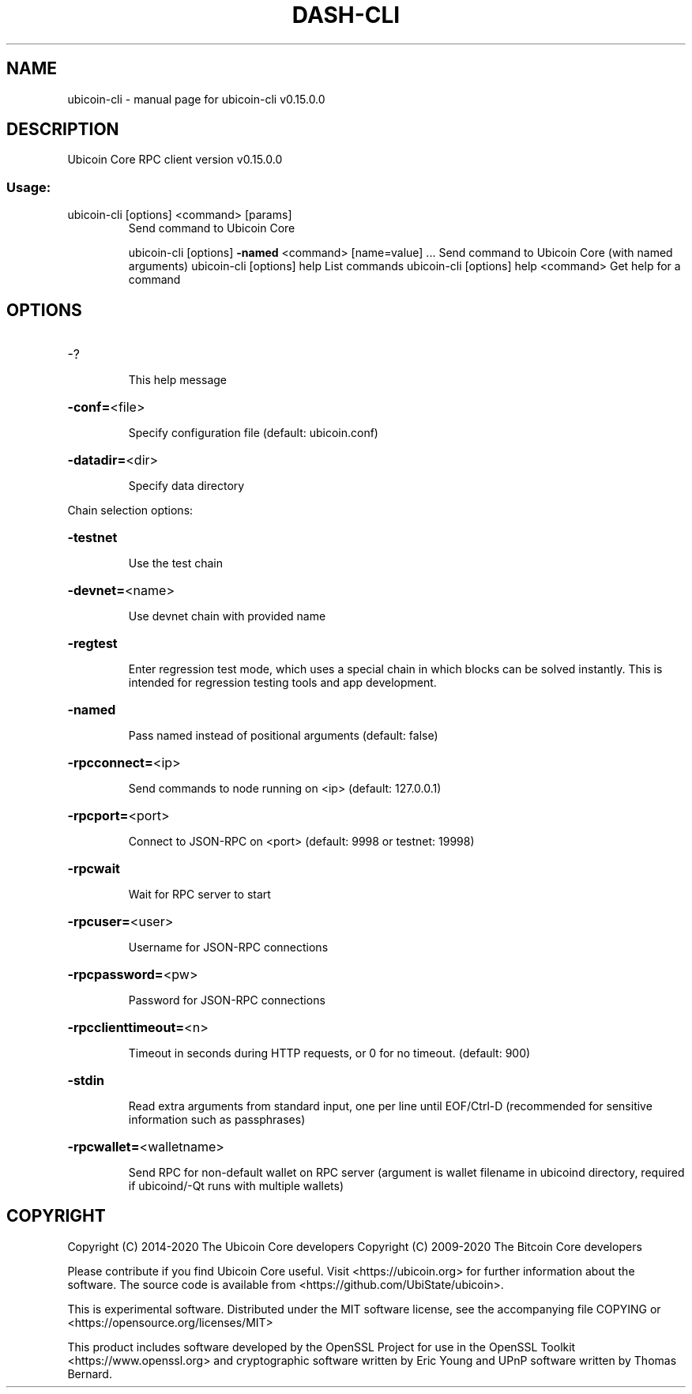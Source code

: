 .\" DO NOT MODIFY THIS FILE!  It was generated by help2man 1.47.11.
.TH DASH-CLI "1" "November 2019" "ubicoin-cli v0.15.0.0" "User Commands"
.SH NAME
ubicoin-cli \- manual page for ubicoin-cli v0.15.0.0
.SH DESCRIPTION
Ubicoin Core RPC client version v0.15.0.0
.SS "Usage:"
.TP
ubicoin\-cli [options] <command> [params]
Send command to Ubicoin Core
.IP
ubicoin\-cli [options] \fB\-named\fR <command> [name=value] ... Send command to Ubicoin Core (with named arguments)
ubicoin\-cli [options] help                List commands
ubicoin\-cli [options] help <command>      Get help for a command
.SH OPTIONS
.HP
\-?
.IP
This help message
.HP
\fB\-conf=\fR<file>
.IP
Specify configuration file (default: ubicoin.conf)
.HP
\fB\-datadir=\fR<dir>
.IP
Specify data directory
.PP
Chain selection options:
.HP
\fB\-testnet\fR
.IP
Use the test chain
.HP
\fB\-devnet=\fR<name>
.IP
Use devnet chain with provided name
.HP
\fB\-regtest\fR
.IP
Enter regression test mode, which uses a special chain in which blocks
can be solved instantly. This is intended for regression testing
tools and app development.
.HP
\fB\-named\fR
.IP
Pass named instead of positional arguments (default: false)
.HP
\fB\-rpcconnect=\fR<ip>
.IP
Send commands to node running on <ip> (default: 127.0.0.1)
.HP
\fB\-rpcport=\fR<port>
.IP
Connect to JSON\-RPC on <port> (default: 9998 or testnet: 19998)
.HP
\fB\-rpcwait\fR
.IP
Wait for RPC server to start
.HP
\fB\-rpcuser=\fR<user>
.IP
Username for JSON\-RPC connections
.HP
\fB\-rpcpassword=\fR<pw>
.IP
Password for JSON\-RPC connections
.HP
\fB\-rpcclienttimeout=\fR<n>
.IP
Timeout in seconds during HTTP requests, or 0 for no timeout. (default:
900)
.HP
\fB\-stdin\fR
.IP
Read extra arguments from standard input, one per line until EOF/Ctrl\-D
(recommended for sensitive information such as passphrases)
.HP
\fB\-rpcwallet=\fR<walletname>
.IP
Send RPC for non\-default wallet on RPC server (argument is wallet
filename in ubicoind directory, required if ubicoind/\-Qt runs
with multiple wallets)
.SH COPYRIGHT
Copyright (C) 2014-2020 The Ubicoin Core developers
Copyright (C) 2009-2020 The Bitcoin Core developers

Please contribute if you find Ubicoin Core useful. Visit <https://ubicoin.org> for
further information about the software.
The source code is available from <https://github.com/UbiState/ubicoin>.

This is experimental software.
Distributed under the MIT software license, see the accompanying file COPYING
or <https://opensource.org/licenses/MIT>

This product includes software developed by the OpenSSL Project for use in the
OpenSSL Toolkit <https://www.openssl.org> and cryptographic software written by
Eric Young and UPnP software written by Thomas Bernard.
